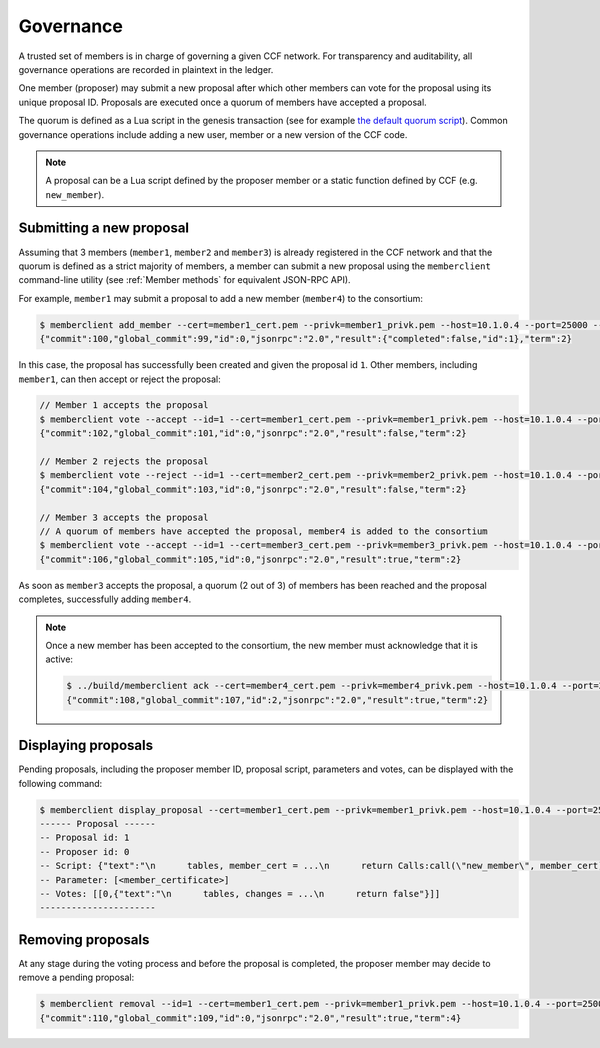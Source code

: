 Governance
==========

A trusted set of members is in charge of governing a given CCF network. For transparency and auditability, all governance operations are recorded in plaintext in the ledger.

One member (proposer) may submit a new proposal after which other members can vote for the proposal using its unique proposal ID. Proposals are executed once a quorum of members have accepted a proposal.

The quorum is defined as a Lua script in the genesis transaction (see for example `the default quorum script`_). Common governance operations include adding a new user, member or a new version of the CCF code.

.. note:: A proposal can be a Lua script defined by the proposer member or a static function defined by CCF (e.g. ``new_member``).

.. _`the default quorum script`: https://github.com/microsoft/CCF/blob/master/src/runtime_config/gov.lua

Submitting a new proposal
-------------------------

Assuming that 3 members (``member1``, ``member2`` and ``member3``) is already registered in the CCF network and that the quorum is defined as a strict majority of members, a member can submit a new proposal using the ``memberclient`` command-line utility (see :ref:`Member methods` for equivalent JSON-RPC API).

For example, ``member1`` may submit a proposal to add a new member (``member4``) to the consortium:

.. code-block:: bash

    $ memberclient add_member --cert=member1_cert.pem --privk=member1_privk.pem --host=10.1.0.4 --port=25000 --ca=networkcert.pem --member_cert=member4_cert.pem
    {"commit":100,"global_commit":99,"id":0,"jsonrpc":"2.0","result":{"completed":false,"id":1},"term":2}

In this case, the proposal has successfully been created and given the proposal id ``1``. Other members, including ``member1``, can then accept or reject the proposal:

.. code-block:: bash

    // Member 1 accepts the proposal
    $ memberclient vote --accept --id=1 --cert=member1_cert.pem --privk=member1_privk.pem --host=10.1.0.4 --port=25000 --ca=networkcert.pem --sign
    {"commit":102,"global_commit":101,"id":0,"jsonrpc":"2.0","result":false,"term":2}

    // Member 2 rejects the proposal
    $ memberclient vote --reject --id=1 --cert=member2_cert.pem --privk=member2_privk.pem --host=10.1.0.4 --port=25000 --ca=networkcert.pem --sign
    {"commit":104,"global_commit":103,"id":0,"jsonrpc":"2.0","result":false,"term":2}

    // Member 3 accepts the proposal
    // A quorum of members have accepted the proposal, member4 is added to the consortium
    $ memberclient vote --accept --id=1 --cert=member3_cert.pem --privk=member3_privk.pem --host=10.1.0.4 --port=25000 --ca=networkcert.pem --sign
    {"commit":106,"global_commit":105,"id":0,"jsonrpc":"2.0","result":true,"term":2}

As soon as ``member3`` accepts the proposal, a quorum (2 out of 3) of members has been reached and the proposal completes, successfully adding ``member4``.

.. note:: Once a new member has been accepted to the consortium, the new member must acknowledge that it is active:

    .. code-block:: bash

        $ ../build/memberclient ack --cert=member4_cert.pem --privk=member4_privk.pem --host=10.1.0.4 --port=25000 --ca=networkcert.pem --sign
        {"commit":108,"global_commit":107,"id":2,"jsonrpc":"2.0","result":true,"term":2}


Displaying proposals
--------------------

Pending proposals, including the proposer member ID, proposal script, parameters and votes, can be displayed with the following command:

.. code-block:: bash

    $ memberclient display_proposal --cert=member1_cert.pem --privk=member1_privk.pem --host=10.1.0.4 --port=25000 --ca=networkcert.pem
    ------ Proposal ------
    -- Proposal id: 1
    -- Proposer id: 0
    -- Script: {"text":"\n      tables, member_cert = ...\n      return Calls:call(\"new_member\", member_cert)\n    "}
    -- Parameter: [<member_certificate>]
    -- Votes: [[0,{"text":"\n      tables, changes = ...\n      return false"}]]
    ----------------------


Removing proposals
------------------

At any stage during the voting process and before the proposal is completed, the proposer member may decide to remove a pending proposal:

.. code-block:: bash

    $ memberclient removal --id=1 --cert=member1_cert.pem --privk=member1_privk.pem --host=10.1.0.4 --port=25000 --ca=networkcert.pem --sign
    {"commit":110,"global_commit":109,"id":0,"jsonrpc":"2.0","result":true,"term":4}